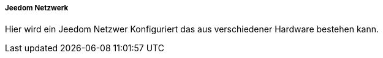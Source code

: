 ===== Jeedom Netzwerk

Hier wird ein Jeedom Netzwer Konfiguriert das aus verschiedener Hardware bestehen kann.
